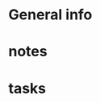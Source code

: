 * General info
  :PROPERTIES:
  :Directory: [[file:~/Work/HKU/Laser/]]
  :TC'notes: [[file:~/Work/HKU/Laser/]]TC_notes/
  :reference: [[file:~/Work/HKU/Laser/]]ref/
  :END:
  
* notes
* tasks
